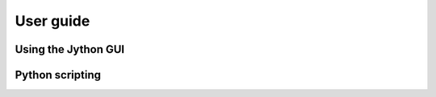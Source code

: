 **********
User guide
**********

Using the Jython GUI 
--------------------

Python scripting
----------------
